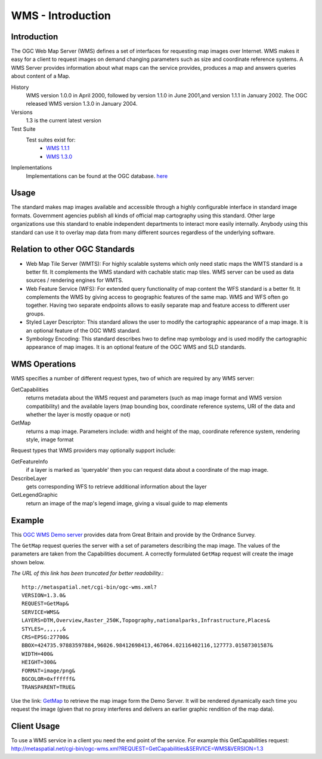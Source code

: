 WMS - Introduction
==================

Introduction
------------
The OGC Web Map Server (WMS) defines a set of interfaces for requesting map images over Internet. 
WMS makes it easy for a client to request images on demand changing parameters such as size and
coordinate reference systems. A WMS Server provides information about what maps can the service
provides, produces a map and answers queries about content of a Map.


History
  WMS version 1.0.0 in April 2000, followed by version 1.1.0 in June 2001,and version 1.1.1 in January 2002. The OGC released WMS version 1.3.0 in January 2004.
Versions
  1.3 is the current latest version 
Test Suite
  Test suites exist for: 
      - `WMS 1.1.1 <http://cite.opengeospatial.org/teamengine/>`_ 
      - `WMS 1.3.0 <http://cite.opengeospatial.org/teamengine/>`_
Implementations
   Implementations can be found at the OGC database. `here <http://www.opengeospatial.org/resource/products/byspec>`_

Usage
-----
The standard makes map images available and accessible through a highly configurable interface 
in standard image formats. Government agencies publish all kinds of official map cartography 
using this standard. Other large organizations use this standard to enable independent departments 
to interact more easily internally. Anybody using this standard can use it to overlay map data 
from many different sources regardless of the underlying software.


Relation to other OGC Standards
-------------------------------

- Web Map Tile Server (WMTS): For highly scalable systems which only need static maps the WMTS standard is a better fit. It complements the WMS standard with cachable static map tiles. WMS server can be used as data sources / rendering engines for WMTS.
- Web Feature Service (WFS): For extended query functionality of map content the WFS standard is a better fit. It complements the WMS by giving access to geographic features of the same map. WMS and WFS often go together. Having two separate endpoints allows to easily separate map and feature access to different user groups.
- Styled Layer Descriptor: This standard allows the user to modify the cartographic appearance of a map image. It is an optional feature of the OGC WMS standard.
- Symbology Encoding: This standard describes hwo to define map symbology and is used modify the cartographic appearance of map images. It is an optional feature of the OGC WMS and SLD standards.


WMS Operations
--------------

WMS specifies a number of different request types, two of which are required by any WMS server:

GetCapabilities
   returns metadata about the WMS request and parameters (such as map image format and WMS version compatibility) and the available layers (map bounding box, coordinate reference systems, URI of the data and whether the layer is mostly opaque or not)
GetMap
   returns a map image. Parameters include: width and height of the map, coordinate reference system, rendering style, image format

Request types that WMS providers may optionally support include:

GetFeatureInfo
   if a layer is marked as 'queryable' then you can request data about a coordinate of the map image.
DescribeLayer
   gets corresponding WFS to retrieve additional information about the layer
GetLegendGraphic
   return an image of the map's legend image, giving a visual guide to map elements
   
   

Example
-------

This `OGC WMS Demo server <http://metaspatial.net/cgi-bin/ogc-wms.xml?REQUEST=GetCapabilities&SERVICE=WMS&VERSION=1.3>`_ provides data from Great Britain and provide by the Ordnance Survey.

The ``GetMap`` request queries the server with a set of parameters describing the map image. The values of the parameters are taken from the Capabilities document. A correctly formulated ``GetMap`` request will create the image shown below. 

.. image:: ../img/getmap-demo.png
      :width: 70%


*The URL of this link has been truncated for better readability.*::

  http://metaspatial.net/cgi-bin/ogc-wms.xml?
  VERSION=1.3.0&
  REQUEST=GetMap&
  SERVICE=WMS&
  LAYERS=DTM,Overview,Raster_250K,Topography,nationalparks,Infrastructure,Places&
  STYLES=,,,,,,&
  CRS=EPSG:27700&
  BBOX=424735.97883597884,96026.98412698413,467064.02116402116,127773.01587301587&
  WIDTH=400&
  HEIGHT=300&
  FORMAT=image/png&
  BGCOLOR=0xffffff&
  TRANSPARENT=TRUE&

Use the link: `GetMap <http://metaspatial.net/cgi-bin/ogc-wms.xml?VERSION=1.3.0&REQUEST=GetMap&SERVICE=WMS&LAYERS=DTM,Overview,Raster_250K,Topography,nationalparks,Infrastructure,Places&STYLES=,,,,,,&CRS=EPSG:27700&BBOX=424735.97883597884,96026.98412698413,467064.02116402116,127773.01587301587&WIDTH=400&HEIGHT=300&FORMAT=image/png&BGCOLOR=0xffffff&TRANSPARENT=TRUE&EXCEPTIONS=XML>`_ to retrieve the map image form the Demo Server. It will be rendered dynamically each time you request the image (given that no proxy interferes and delivers an earlier graphic rendition of the map data).



Client Usage
------------

To use a WMS service in a client you need the end point of the service. For example this GetCapabilities request: http://metaspatial.net/cgi-bin/ogc-wms.xml?REQUEST=GetCapabilities&SERVICE=WMS&VERSION=1.3

